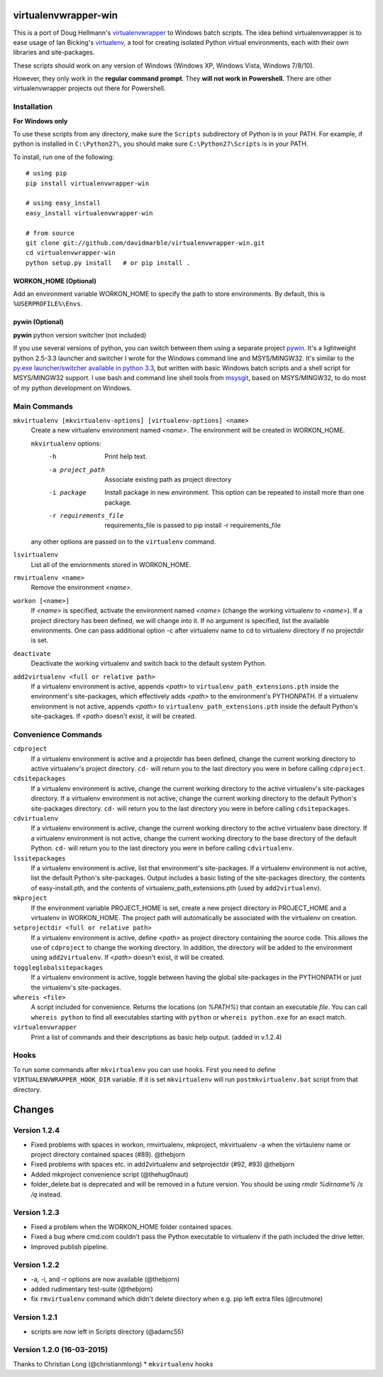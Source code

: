 virtualenvwrapper-win
=====================

This is a port of Doug Hellmann's `virtualenvwrapper <http://www.doughellmann.com/projects/virtualenvwrapper/>`_
to Windows batch scripts. The idea behind virtualenvwrapper is to ease usage of
Ian Bicking's `virtualenv <http://pypi.python.org/pypi/virtualenv>`_, a tool
for creating isolated Python virtual environments, each with their own libraries
and site-packages.

These scripts should work on any version of Windows (Windows XP, Windows Vista, Windows 7/8/10).

However, they only work in the **regular command prompt**. They **will not work in Powershell.** There are other virtualenvwrapper projects out there for Powershell.


Installation
------------
**For Windows only**

To use these scripts from any directory, make sure the ``Scripts`` subdirectory of Python is in your PATH. For example, if python is installed in ``C:\Python27\``, you should make sure ``C:\Python27\Scripts`` is in your PATH.

To install, run one of the following::

    # using pip
    pip install virtualenvwrapper-win

    # using easy_install
    easy_install virtualenvwrapper-win

    # from source
    git clone git://github.com/davidmarble/virtualenvwrapper-win.git
    cd virtualenvwrapper-win
    python setup.py install   # or pip install .


**WORKON_HOME (Optional)**
~~~~~~~~~~~~~~~~~~~~~~~~~~
Add an environment variable WORKON_HOME to specify the path to store environments.
By default, this is ``%USERPROFILE%\Envs``.

**pywin (Optional)**
~~~~~~~~~~~~~~~~~~~~
**pywin** python version switcher (not included)

If you use several versions of python, you can switch between them
using a separate project `pywin
<https://github.com/davidmarble/pywin>`_. It's a lightweight
python 2.5-3.3 launcher and switcher I wrote for the Windows
command line and MSYS/MINGW32. It's similar to the `py.exe
launcher/switcher available in python 3.3
<http://docs.python.org/3/using/windows.html#launcher>`_, but
written with basic Windows batch scripts and a shell script for
MSYS/MINGW32 support. I use bash and command line shell tools from
`msysgit <http://msysgit.github.com/>`_, based on MSYS/MINGW32, to
do most of my python development on Windows.

Main Commands
-------------
``mkvirtualenv [mkvirtualenv-options] [virtualenv-options] <name>``
    Create a new virtualenv environment named *<name>*.  The environment will
    be created in WORKON_HOME.

    ``mkvirtualenv`` options:
      -h                    Print help text.
      -a project_path       Associate existing path as project directory
      -i package            Install package in new environment. This option
                            can be repeated to install more than one package.
      -r requirements_file  requirements_file is passed to
                            pip install -r requirements_file

    any other options are passed on to the ``virtualenv`` command.                

``lsvirtualenv``
    List all of the enviornments stored in WORKON_HOME.

``rmvirtualenv <name>``
    Remove the environment *<name>*.

``workon [<name>]``
    If *<name>* is specified, activate the environment named *<name>* (change
    the working virtualenv to *<name>*). If a project directory has been
    defined, we will change into it. If no argument is specified, list the
    available environments. One can pass additional option -c after
    virtualenv name to cd to virtualenv directory if no projectdir is set.

``deactivate``
    Deactivate the working virtualenv and switch back to the default system
    Python.

``add2virtualenv <full or relative path>``
    If a virtualenv environment is active, appends *<path>* to
    ``virtualenv_path_extensions.pth`` inside the environment's site-packages,
    which effectively adds *<path>* to the environment's PYTHONPATH.
    If a virtualenv environment is not active, appends *<path>* to
    ``virtualenv_path_extensions.pth`` inside the default Python's
    site-packages. If *<path>* doesn't exist, it will be created.

Convenience Commands
--------------------
``cdproject``
    If a virtualenv environment is active and a projectdir has been defined,
    change the current working directory to active virtualenv's project directory.
    ``cd-`` will return you to the last directory you were in before calling
    ``cdproject``.

``cdsitepackages``
    If a virtualenv environment is active, change the current working
    directory to the active virtualenv's site-packages directory. If
    a virtualenv environment is not active, change the current working
    directory to the default Python's site-packages directory. ``cd-``
    will return you to the last directory you were in before calling
    ``cdsitepackages``.

``cdvirtualenv``
    If a virtualenv environment is active, change the current working
    directory to the active virtualenv base directory. If a virtualenv
    environment is not active, change the current working directory to
    the base directory of the default Python. ``cd-`` will return you
    to the last directory you were in before calling ``cdvirtualenv``.

``lssitepackages``
    If a virtualenv environment is active, list that environment's
    site-packages. If a virtualenv environment is not active, list the
    default Python's site-packages. Output includes a basic listing of
    the site-packages directory, the contents of easy-install.pth,
    and the contents of virtualenv_path_extensions.pth (used by
    ``add2virtualenv``).

``mkproject``
    If the environment variable PROJECT_HOME is set, create a new project 
    directory in PROJECT_HOME and a virtualenv in WORKON_HOME.  The project path
    will automatically be associated with the virtualenv on creation.

``setprojectdir <full or relative path>``
    If a virtualenv environment is active, define *<path>* as project
    directory containing the source code.  This allows the use of ``cdproject``
    to change the working directory. In addition, the directory will be
    added to the environment using ``add2virtualenv``. If *<path>* doesn't
    exist, it will be created.

``toggleglobalsitepackages``
    If a virtualenv environment is active, toggle between having the
    global site-packages in the PYTHONPATH or just the virtualenv's
    site-packages.

``whereis <file>``
    A script included for convenience. Returns the locations (on `%PATH%`)
    that contain an executable `file`. You can call
    ``whereis python`` to find all executables starting with ``python`` or
    ``whereis python.exe`` for an exact match.


``virtualenvwrapper``
    Print a list of commands and their descriptions as basic help output.
    (added in v.1.2.4)

Hooks
-----
To run some commands after ``mkvirtualenv`` you can use hooks. First
you need to define ``VIRTUALENVWRAPPER_HOOK_DIR`` variable. If it is
set ``mkvirtualenv`` will run ``postmkvirtualenv.bat`` script from
that directory.

.. please add any noteable changes here as part of a PR

Changes
=======

Version 1.2.4
-------------
* Fixed problems with spaces in workon, rmvirtualenv, mkproject, mkvirtualenv -a
  when the virtaulenv name or project directory contained spaces (#89). @thebjorn
* Fixed problems with spaces etc. in add2virtualenv and setprojectdir (#92, #93) @thebjorn
* Added mkproject convenience script (@thehug0naut)
* folder_delete.bat is deprecated and will be removed in a future version.
  You should be using `rmdir %dirname% /s /q` instead.

Version 1.2.3
-------------
* Fixed a problem when the WORKON_HOME folder contained spaces.
* Fixed a bug where cmd.com couldn't pass the Python executable to virtualenv
  if the path included the drive letter.
* Improved publish pipeline.

Version 1.2.2
-------------
*   -a, -i, and -r options are now available (@thebjorn)
*   added rudimentary test-suite (@thebjorn)
*   fix ``rmvirtualenv`` command which didn't delete directory when
    e.g. pip left extra files (@rcutmore)

Version 1.2.1
-------------
*   scripts are now left in Scripts directory (@adamc55)

Version 1.2.0 (16-03-2015)
--------------------------

Thanks to Christian Long (@christianmlong)
*   ``mkvirtualenv`` hooks


